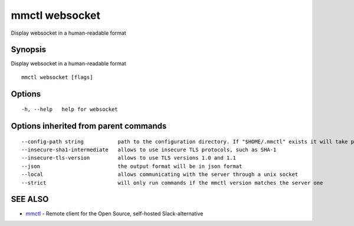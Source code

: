 .. _mmctl_websocket:

mmctl websocket
---------------

Display websocket in a human-readable format

Synopsis
~~~~~~~~


Display websocket in a human-readable format

::

  mmctl websocket [flags]

Options
~~~~~~~

::

  -h, --help   help for websocket

Options inherited from parent commands
~~~~~~~~~~~~~~~~~~~~~~~~~~~~~~~~~~~~~~

::

      --config-path string           path to the configuration directory. If "$HOME/.mmctl" exists it will take precedence over the default value (default "$XDG_CONFIG_HOME")
      --insecure-sha1-intermediate   allows to use insecure TLS protocols, such as SHA-1
      --insecure-tls-version         allows to use TLS versions 1.0 and 1.1
      --json                         the output format will be in json format
      --local                        allows communicating with the server through a unix socket
      --strict                       will only run commands if the mmctl version matches the server one

SEE ALSO
~~~~~~~~

* `mmctl <mmctl.rst>`_ 	 - Remote client for the Open Source, self-hosted Slack-alternative

